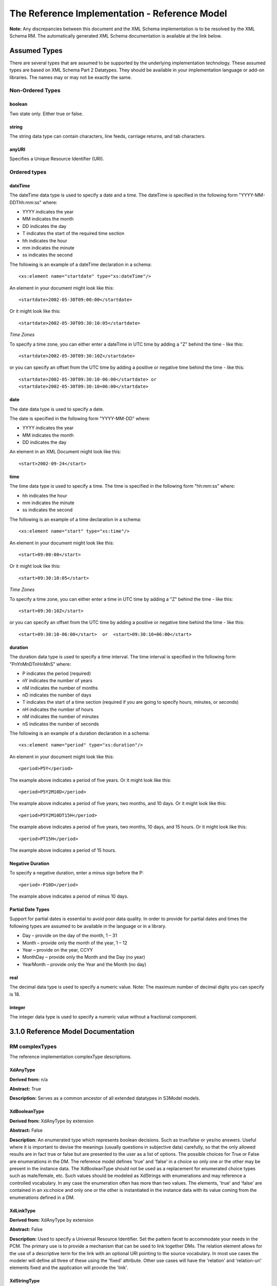 ==============================================
The Reference Implementation - Reference Model
==============================================

**Note:**  Any discrepancies between this document and the XML Schema implementation is to be resolved by the XML Schema RM. The automatically generated XML Schema documentation is available at the link below.

.. raw:: html

  <p><a href='rm/index.html' target='_blank'>Reference Model Technical Docs</a></p>


Assumed Types
=============

There are several types that are assumed to be supported by the underlying implementation technology. These assumed types are based on XML Schema Part 2 Datatypes. They should be available in your implementation language or add-on libraries. The names may or may not be exactly the same.

-----------------
Non-Ordered Types
-----------------

boolean
-------
Two state only.  Either true or false.


string
-------
The string data type can contain characters, line feeds, carriage returns, and tab characters.

anyURI
------
Specifies a Unique Resource Identifier (URI).

-----------------
Ordered types
-----------------

dateTime
--------
The dateTime data type is used to specify a date and a time.
The dateTime is specified in the following form "YYYY-MM-DDThh:mm:ss" where:

* YYYY indicates the year
* MM indicates the month
* DD indicates the day
* T indicates the start of the required time section
* hh indicates the hour
* mm indicates the minute
* ss indicates the second

The following is an example of a dateTime declaration in a schema::

    <xs:element name="startdate" type="xs:dateTime"/>

An element in your document might look like this::

    <startdate>2002-05-30T09:00:00</startdate>

Or it might look like this::

    <startdate>2002-05-30T09:30:10:05</startdate>

*Time Zones*

To specify a time zone, you can either enter a dateTime in UTC time by adding a "Z" behind the time - like this::

    <startdate>2002-05-30T09:30:10Z</startdate>

or you can specify an offset from the UTC time by adding a positive or negative time behind the time - like this::

    <startdate>2002-05-30T09:30:10-06:00</startdate> or
    <startdate>2002-05-30T09:30:10+06:00</startdate>

date
----
The date data type is used to specify a date.

The date is specified in the following form "YYYY-MM-DD" where:

* YYYY indicates the year
* MM indicates the month
* DD indicates the day

An element in an XML Document  might look like this::

    <start>2002-09-24</start>

time
----
The time data type is used to specify a time.
The time is specified in the following form "hh:mm:ss" where:

* hh indicates the hour
* mm indicates the minute
* ss indicates the second

The following is an example of a time declaration in a schema::

    <xs:element name="start" type="xs:time"/>

An element in your document might look like this::

    <start>09:00:00</start>

Or it might look like this::

    <start>09:30:10:05</start>


*Time Zones*

To specify a time zone, you can either enter a time in UTC time by adding a "Z" behind the time - like this::

    <start>09:30:10Z</start>

or you can specify an offset from the UTC time by adding a positive or negative time behind the time - like this::

    <start>09:30:10-06:00</start>  or  <start>09:30:10+06:00</start>

duration
--------

The duration data type is used to specify a time interval.
The time interval is specified in the following form "PnYnMnDTnHnMnS" where:

* P indicates the period (required)
* nY indicates the number of years
* nM indicates the number of months
* nD indicates the number of days
* T indicates the start of a time section (required if you are going to specify hours, minutes, or seconds)
* nH indicates the number of hours
* nM indicates the number of minutes
* nS indicates the number of seconds

The following is an example of a duration declaration in a schema::

    <xs:element name="period" type="xs:duration"/>

An element in your document might look like this::

    <period>P5Y</period>

The example above indicates a period of five years.
Or it might look like this::

    <period>P5Y2M10D</period>

The example above indicates a period of five years, two months, and 10 days.
Or it might look like this::

    <period>P5Y2M10DT15H</period>

The example above indicates a period of five years, two months, 10 days, and 15 hours.
Or it might look like this::

    <period>PT15H</period>

The example above indicates a period of 15 hours.

Negative Duration
-----------------

To specify a negative duration, enter a minus sign before the P::

    <period>-P10D</period>

The example above indicates a period of minus 10 days.

Partial Date Types
------------------
Support for partial dates is essential to avoid poor data quality. In order to provide for partial dates and times the following types are assumed to be available in the language or in a library.

* Day – provide on the day of the month, 1 – 31
* Month – provide only the month of the year, 1 – 12
* Year – provide on the year,  CCYY
* MonthDay – provide only the Month and the Day (no year)
* YearMonth – provide only the Year and the Month (no day)

real
----
The decimal data type is used to specify a numeric value.
Note: The maximum number of decimal digits you can specify is 18.

integer
-------
The integer data type is used to specify a numeric value without a fractional component.


3.1.0 Reference Model Documentation
===================================


---------------
RM complexTypes
---------------

The reference implementation complexType descriptions.

XdAnyType
-----------

**Derived from:**  n/a

**Abstract:** True

**Description:**  Serves as a common ancestor of all extended datatypes in S3Model models.

XdBooleanType
--------------

**Derived from:** XdAnyType by extension

**Abstract:** False

**Description:**  An enumerated type which represents boolean decisions. Such as true/false or yes/no answers. Useful where it is important to devise the meanings (usually questions in subjective data) carefully, so that the only allowed results are in fact true or false but are presented to the user as a list of options. The possible choices for True or False are enumerations in the DM. The reference model defines 'true' and 'false' in a choice so only one or the other may be present in the instance data. The XdBooleanType should not be used as a replacement for enumerated choice types such as male/female, etc. Such values should be modeled as XdStrings with enumerations and may reference a controlled vocabulary. In any case the enumeration often has more than two values. The elements, 'true' and 'false' are contained in an xs:choice and only one or the other is instantiated in the instance data with its value coming from the enumerations defined in a DM.

XdLinkType
----------

**Derived from:** XdAnyType by extension

**Abstract:** False

**Description:** Used to specify a Universal Resource Identifier.
Set the pattern facet to accommodate your needs in the PCM.
The primary use is to provide a mechanism that can be used to link together DMs.
The relation element allows for the use of a descriptive term for the link with an optional URI pointing to the source vocabulary. In most use cases the modeler will define all three of these using the 'fixed' attribute. Other use cases will have the 'relation' and 'relation-uri' elements fixed and the application will provide the 'link'.

XdStringType
------------

**Derived from:** XdAnyType by extension

**Abstract:** False

**Description:**  The string data type can contain characters, line feeds, carriage returns,
and tab characters. The use cases are for any free form text entry or for any enumerated lists. Additionally the minimum and maximum lengths may be set and regular expression patterns may be specified.

XdFileType
----------

**Derived from:** XdAnyType by extension

**Abstract:** False

**Description:** A type to use for encapsulated content (aka. files) for image, audio and other media types with a defined MIME type. This type provides a choice of embedding the content into the data or using a URL to point to the content.

XdOrderedType
-------------

**Derived from:** XdAnyType by extension

**Abstract:** True

**Description:**  Abstract class defining the concept of ordered values, which includes ordinals as well as true quantities. The implementations require the functions ‘<’, '>' and is_strictly_comparable_to ('==').

XdOrdinalType
-------------

**Derived from:** XdOrderedType by extension

**Abstract:** False

**Description:**  Models rankings and scores, e.g. pain, Apgar values, etc, where there is;

* implied ordering,
* no implication that the distance between each value is constant, and
* the total number of values is finite.

Note that although the term ‘ordinal’ in mathematics means natural numbers only, here any decimal is allowed, since negative and zero values are often used by medical and other professionals for values around a neutral point. Also, decimal values are sometimes used such as 0.5 or .25

Examples of sets of ordinal values;

* -3, -2, -1, 0, 1, 2, 3 -- reflex response values
* 0, 1, 2 -- Apgar values

Also used for recording any clinical or other datum which is customarily recorded using symbolic values. Examples;

* the results on a urinalysis strip, e.g. {neg, trace, +, ++, +++} are used for leukocytes, protein, nitrites etc;
* for non-haemolysed blood {neg, trace, moderate};
* for haemolysed blood {neg, trace, small, moderate, large}.

Elements ordinal and symbol MUST have exactly the same number of enumerations in the PCM.

XdQuantifiedType
----------------

**Derived from:** XdOrderedType by extension

**Abstract:** True

**Description:**  Abstract type defining the concept of true quantified values, i.e. values which are not only ordered, but which have a precise magnitude.

XdCountType
-----------

**Derived from:** XdQuantifiedType by extension

**Abstract:** False

**Description:** Countable quantities. Used for countable types (integer) such as pregnancies and steps (taken by a physiotherapy patient), number of cigarettes smoked in a day, etc. The *thing(s)* being counted must be represented in the units element.

**Misuse:** Not used for amounts of physical entities (which all have standardized units).

XdQuantityType
--------------

**Derived from:** XdQuantifiedType by extension

**Abstract:** False

**Description:** Quantified type representing specific quantities, i.e. quantities expressed as a magnitude (decimal) and units. Can also be used for time durations, where it is more convenient to treat these as simply a number of individual seconds, minutes, hours, days, months, years, etc. when no temporal calculation is to be performed.

XdFloatType
--------------

**Derived from:** XdQuantifiedType by extension

**Abstract:** False

**Description:** Quantified type representing specific quantities as a magnitude (float) and optional units. 


XdRatioType
-----------

**Derived from:** XdQuantifiedType by extension

**Abstract:** False

**Description:** Models a ratio of values, i.e. where the numerator and denominator are both pure numbers (float). Should not be used to represent things like blood pressure which are often written using a forward slash ('/') character, giving the misleading impression that the item is a ratio, when in fact it is a structured value. Similarly, visual acuity, often written as (e.g.) “20/20” in clinical notes is not a ratio but an ordinal (which includes non-numeric symbols like CF = count fingers etc). Should not be used for formulations.


XdTemporalType
--------------

**Derived from:** XdOrderedType by extension

**Abstract:** False

**Description:** Type defining the concept of date and time types. Must be constrained in PCMs to be one or more of the below elements.  This gives the modeler the ability to optionally allow full or partial dates at run time.  Setting both maxOccurs and minOccurs to zero causes the element to be prohibited.


XdIntervalType
--------------

**Derived from:** XdAnyType by extension

**Abstract:** False

**Description:** Generic type defining an interval (i.e. range) of a comparable type. An interval is a contiguous subrange of a comparable base type. Used to define intervals of dates, times, quantities, etc. Whose datatypes are the same and are ordered. In S3Model, they are primarily used in defining reference ranges.


InvlType
--------

**Derived from:** n/a

**Abstract:** False

**Description:** In the DM, the modeler creates two restrictions on this complexType.
One for the 'lower' value and one for the 'upper' value.
Both restrictions will have the same element choice and the value is 'fixed' on each representing the lower and upper value range boundary. The value may be set to NULL (unbounded) by using the xsi:nil='true' attribute. The maxOccurs and minOccurs attributes must be set to 1, in the DM.

For more information on using this approach `see these tips <https://www.ibm.com/developerworks/webservices/library/ws-tip-null/index.html>`_

InvlUnits
---------

**Derived from:** n/a

**Abstract:** False

**Description:** The units designation for an Interval is slightly different than other complexTypes. This complexType is composed of a units name and a URI because in a ReferenceRange parent there can be different units for different ranges. Example: A XdQuantity of temperature can have a range in degrees Fahrenheit and one in degrees Celsius.
The derived complexType in the DM has these values fixed by the modeler.

ReferenceRangeType
------------------

**Derived from:** XdAnyType by extension

**Abstract:** False

**Description:** Defines a named range to be associated with any ORDERED datum. Each such
range is sensitive to the context, e.g. sex, age, location, and any other factor which affects ranges. May be used to represent high, low, normal, therapeutic, dangerous, critical, etc. ranges that are constrained by an interval.


AuditType
---------

**Derived from:** n/a

**Abstract:** False

**Description:** AuditType provides a mechanism to identify the who/where/when tracking of instances as they move from system to system.

PartyType
---------

**Derived from:** n/a

**Abstract:** False

**Description:** Description of a party, including an optional external link to data for this party in a demographic or other identity management system. An additional details element provides for the inclusion of information related to this party directly. If the party information is to be anonymous then do not include the details element.

AttestationType
---------------

**Derived from:** n/a

**Abstract:** False

**Description:** Record an attestation by a party of item(s) of record content. The type of attestation is recorded by the reason attribute, which may be coded.

ParticipationType
-----------------

**Derived from:** n/a

**Abstract:** False

**Description:** Model of a participation of a Party (any Actor or Role) in an activity. Used to represent any participation of a Party in some activity, which is not explicitly in the model, e.g. assisting nurse. Can be used to record past or future participations.

ExceptionalValueType
--------------------

**Derived from:** n/a

**Abstract:** True

**Description:** Subtypes are used to indicate why a value is missing (Null) or is outside a measurable range. The element ev-name is fixed in restricted types to a descriptive string. The subtypes defined in the reference model are considered sufficiently generic to be useful in many instances.

DMs may contain additional ExceptionalValueType restrictions to allow for domain related reasons for errant or missing data.


NIType
------

**Derived from:** ExceptionalValueType by restriction

**Abstract:** False

**Description:**  No Information: The value is exceptional (missing, omitted, incomplete, improper). No information as to the reason for being an exceptional value is provided. This is the most general exceptional value. It is also the default exceptional value.

MSKType
-------

**Derived from:** ExceptionalValueType by restriction

**Abstract:** False

**Description:**  Masked: There is information on this item available but it has not been provided by the sender due to security, privacy or other reasons. There may be an alternate mechanism for gaining access to this information.
.. Warning:
Using this exceptional value does provide information that may be a breach of confidentiality, even though no detail data is provided. Its primary purpose is for those circumstances where it is necessary to inform the receiver that the information does exist without providing any detail.

INVType
-------

**Derived from:** ExceptionalValueType by restriction

**Abstract:** False

**Description:**  Invalid: The value as represented in the instance is not a member of the set of permitted data values in the constrained value domain of a variable.

DERType
-------

**Derived from:** ExceptionalValueType by restriction

**Abstract:** False

**Description:**  Derived: An actual value may exist, but it must be derived from the provided information; usually an expression is provided directly.

UNCType
-------

**Derived from:** ExceptionalValueType by restriction

**Abstract:** False

**Description:**  Unencoded: No attempt has been made to encode the information correctly but the raw source information is represented, usually in free text.

OTHType
-------

**Derived from:** ExceptionalValueType by restriction

**Abstract:** False

**Description:**  Other: The actual value is not a member of the permitted data values in the variable. (e.g., when the value of the variable is not by the coding system)


NINFType
--------

**Derived from:** ExceptionalValueType by restriction

**Abstract:** False

**Description:**  Negative Infinity: Negative infinity of numbers


PINFType
--------

**Derived from:** ExceptionalValueType by restriction

**Abstract:** False

**Description:**  Positive Infinity: Positive infinity of numbers

UNKType
-------

**Derived from:** ExceptionalValueType by restriction

**Abstract:** False

**Description:**  Unknown: A proper value is applicable, but not known.

ASKRType
--------

**Derived from:** ExceptionalValueType by restriction

**Abstract:** False

**Description:**  Asked and Refused: Information was sought but refused to be provided (e.g., patient was asked but refused to answer)

NASKType
--------

**Derived from:** ExceptionalValueType by restriction

**Abstract:** False

**Description:**  Not Asked: This information has not been sought (e.g., patient was not asked)


QSType
------

**Derived from:** ExceptionalValueType by restriction

**Abstract:** False

**Description:**  Sufficient Quantity : The specific quantity is not known, but is known to non-zero and it is not specified because it makes up the bulk of the material; Add 10mg of ingredient X, 50mg of ingredient Y and sufficient quantity of water to 100mL.

TRCType
-------

**Derived from:** ExceptionalValueType by restriction

**Abstract:** False

**Description:**  Trace: The content is greater or less than zero but too small to be quantified.

ASKUType
--------

**Derived from:** ExceptionalValueType by restriction

**Abstract:** False

**Description:**  Asked but Unknown: Information was sought but not found (e.g., patient was asked but did not know)


NAVType
-------

**Derived from:** ExceptionalValueType by restriction

**Abstract:** False

**Description:** Not Available: This information is not available and the specific reason is not known.

NAType
------

**Derived from:** ExceptionalValueType by restriction

**Abstract:** False

**Description:**  Not Applicable: No proper value is applicable in this context e.g.,the number of cigarettes smoked per day by a non-smoker subject.

ItemType
--------

**Derived from:** n/a

**Abstract:** True

**Description:**  The abstract parent of ClusterType and XdAdapterType structural representation types.

ClusterType
-----------

**Derived from:** ItemType by extension

**Abstract:** False

**Description:**  The grouping variant of Item, which may contain further instances of Item,
in an ordered list. This can serve as the root component for arbitrarily complex structures.

XdAdapterType
-------------

**Derived from:** ItemType by extension

**Abstract:** False

**Description:**  The leaf variant of Item, to which any *XdAnyType* subtype instance is attached for use in a Cluster.

EntryType
---------

**Derived from:** n/a

**Abstract:** False

**Description:** An Entry is the root of a logical set of data items.

DMType
-------

**Derived from:** n/a

**Abstract:** False

**Description:**  This is the root node of a Data Model.

---------------
RM simpleTypes
---------------

The reference implementation simpleType descriptions.
These types do not have global element definitions. They are used to define other element types within the RM and are used as restrictions on a DM.

MagnitudeStatus
---------------

**Derived from:** xs:string

**Abstract:** False

**Description:** Optional status of magnitude with values::

        equal : magnitude is a point value

        less_than : value is less than the magnitude

        greater_than : value is greater than the magnitude

        less_than_or_equal : value is less_than_or_equal to the magnitude

        greater_than_or_equal : value is greater_than_or_equal to the magnitude

        approximate : value is the approximately the magnitude

These enumerations are used in they XdQuantifiedType subtypes.

TypeOfRatio
-----------

**Derived from:** xs:string

**Abstract:** False

**Description:** Indicates semantic type of ratio.

* ratio = a relationship between two numbers.
* proportion = a relationship between two numbers where there is a bi-univocal relationship between the numerator and the denominator (the numerator is contained in the denominator)
* rate = a relationship between two numbers where there is not a bi-univocal relationship between the numerator and the denominator (the numerator is not contained in the denominator)
